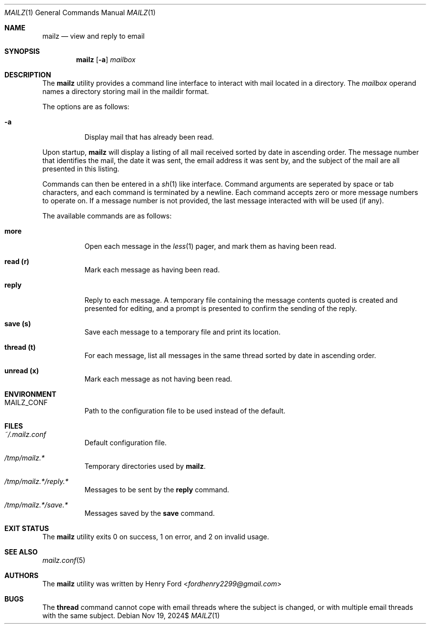 .Dd $Mdocdate: Nov 19 2024$
.Dt MAILZ 1
.Os
.Sh NAME
.Nm mailz
.Nd view and reply to email
.Sh SYNOPSIS
.Nm mailz
.Op Fl a
.Ar mailbox
.Sh DESCRIPTION
The
.Nm
utility provides a command line interface to interact with mail located
in a directory.
The
.Ar mailbox
operand names a directory storing mail in the maildir format.
.Pp
The options are as follows:
.Bl -tag -width Ds
.It Fl a
Display mail that has already been read.
.El
.Pp
Upon startup,
.Nm
will display a listing of all mail received sorted by date in
ascending order.
The message number that identifies the mail,
the date it was sent, the email address it was sent by,
and the subject of the mail are all presented in this listing.
.Pp
Commands can then be entered in a
.Xr sh 1
like interface.
Command arguments are seperated by space or tab characters,
and each command is terminated by a newline.
Each command accepts zero or more message numbers to operate on.
If a message number is not provided, the last message interacted with
will be used (if any).
.Pp
The available commands are as follows:
.Bl -tag -width Ds
.It Ic more
Open each message in the
.Xr less 1
pager, and mark them as having been read.
.It Ic read (r)
Mark each message as having been read.
.It Ic reply
Reply to each message.
A temporary file containing the message contents quoted is created
and presented for editing, and a prompt is presented to confirm the
sending of the reply.
.It Ic save (s)
Save each message to a temporary file and print its location.
.It Ic thread (t)
For each message, list all messages in the same thread sorted by date
in ascending order.
.It Ic unread (x)
Mark each message as not having been read.
.El
.Sh ENVIRONMENT
.Bl -tag -width Ds
.It Ev MAILZ_CONF
Path to the configuration file to be used instead of the default.
.El
.Sh FILES
.Bl -tag -width Ds
.It Pa ~/.mailz.conf
Default configuration file.
.It Pa /tmp/mailz.*
Temporary directories used by
.Nm .
.It Pa /tmp/mailz.*/reply.*
Messages to be sent by the
.Ic reply
command.
.It Pa /tmp/mailz.*/save.*
Messages saved by the
.Ic save
command.
.El
.Sh EXIT STATUS
The
.Nm
utility exits 0 on success, 1 on error, and 2 on invalid usage.
.Sh SEE ALSO
.Xr mailz.conf 5
.Sh AUTHORS
The
.Nm
utility was written by
.An Henry Ford Aq Mt fordhenry2299@gmail.com
.Sh BUGS
The
.Ic thread
command cannot cope with email threads where the subject is
changed, or with multiple email threads with the same subject.
